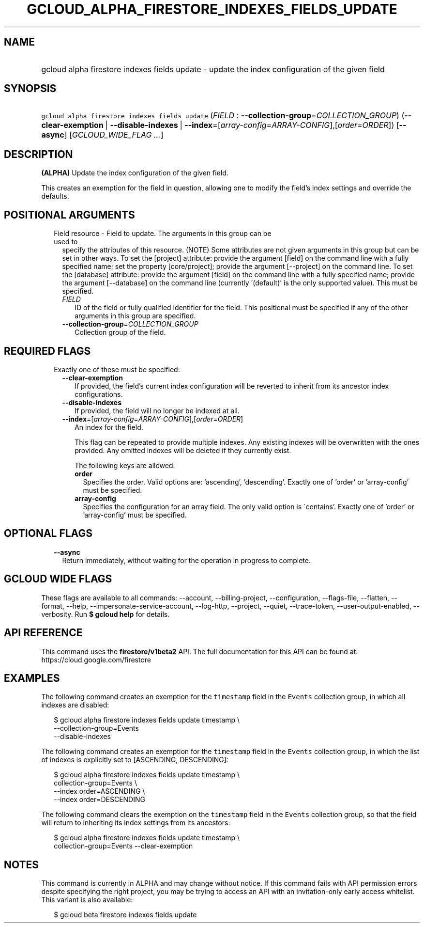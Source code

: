 
.TH "GCLOUD_ALPHA_FIRESTORE_INDEXES_FIELDS_UPDATE" 1



.SH "NAME"
.HP
gcloud alpha firestore indexes fields update \- update the index configuration of the given field



.SH "SYNOPSIS"
.HP
\f5gcloud alpha firestore indexes fields update\fR (\fIFIELD\fR\ :\ \fB\-\-collection\-group\fR=\fICOLLECTION_GROUP\fR) (\fB\-\-clear\-exemption\fR\ |\ \fB\-\-disable\-indexes\fR\ |\ \fB\-\-index\fR=[\fIarray\-config\fR=\fIARRAY\-CONFIG\fR],[\fIorder\fR=\fIORDER\fR]) [\fB\-\-async\fR] [\fIGCLOUD_WIDE_FLAG\ ...\fR]



.SH "DESCRIPTION"

\fB(ALPHA)\fR Update the index configuration of the given field.

This creates an exemption for the field in question, allowing one to modify the
field's index settings and override the defaults.



.SH "POSITIONAL ARGUMENTS"

.RS 2m
.TP 2m

Field resource \- Field to update. The arguments in this group can be used to
specify the attributes of this resource. (NOTE) Some attributes are not given
arguments in this group but can be set in other ways. To set the [project]
attribute: provide the argument [field] on the command line with a fully
specified name; set the property [core/project]; provide the argument
[\-\-project] on the command line. To set the [database] attribute: provide the
argument [field] on the command line with a fully specified name; provide the
argument [\-\-database] on the command line (currently '(default)' is the only
supported value). This must be specified.


.RS 2m
.TP 2m
\fIFIELD\fR
ID of the field or fully qualified identifier for the field. This positional
must be specified if any of the other arguments in this group are specified.

.TP 2m
\fB\-\-collection\-group\fR=\fICOLLECTION_GROUP\fR
Collection group of the field.


.RE
.RE
.sp

.SH "REQUIRED FLAGS"

.RS 2m
.TP 2m

Exactly one of these must be specified:

.RS 2m
.TP 2m
\fB\-\-clear\-exemption\fR
If provided, the field's current index configuration will be reverted to inherit
from its ancestor index configurations.

.TP 2m
\fB\-\-disable\-indexes\fR
If provided, the field will no longer be indexed at all.

.TP 2m
\fB\-\-index\fR=[\fIarray\-config\fR=\fIARRAY\-CONFIG\fR],[\fIorder\fR=\fIORDER\fR]
An index for the field.

This flag can be repeated to provide multiple indexes. Any existing indexes will
be overwritten with the ones provided. Any omitted indexes will be deleted if
they currently exist.

The following keys are allowed:

.RS 2m
.TP 2m
\fBorder\fR
Specifies the order. Valid options are: 'ascending', 'descending'. Exactly one
of 'order' or 'array\-config' must be specified.

.TP 2m
\fBarray\-config\fR
Specifies the configuration for an array field. The only valid option is
\'contains'. Exactly one of 'order' or 'array\-config' must be specified.


.RE
.RE
.RE
.sp

.SH "OPTIONAL FLAGS"

.RS 2m
.TP 2m
\fB\-\-async\fR
Return immediately, without waiting for the operation in progress to complete.


.RE
.sp

.SH "GCLOUD WIDE FLAGS"

These flags are available to all commands: \-\-account, \-\-billing\-project,
\-\-configuration, \-\-flags\-file, \-\-flatten, \-\-format, \-\-help,
\-\-impersonate\-service\-account, \-\-log\-http, \-\-project, \-\-quiet,
\-\-trace\-token, \-\-user\-output\-enabled, \-\-verbosity. Run \fB$ gcloud
help\fR for details.



.SH "API REFERENCE"

This command uses the \fBfirestore/v1beta2\fR API. The full documentation for
this API can be found at: https://cloud.google.com/firestore



.SH "EXAMPLES"

The following command creates an exemption for the \f5timestamp\fR field in the
\f5Events\fR collection group, in which all indexes are disabled:

.RS 2m
$ gcloud alpha firestore indexes fields update timestamp \e
    \-\-collection\-group=Events
    \-\-disable\-indexes
.RE

The following command creates an exemption for the \f5timestamp\fR field in the
\f5Events\fR collection group, in which the list of indexes is explicitly set to
[ASCENDING, DESCENDING]:

.RS 2m
$ gcloud alpha firestore indexes fields update timestamp \e
    collection\-group=Events \e
    \-\-index order=ASCENDING \e
    \-\-index order=DESCENDING
.RE

The following command clears the exemption on the \f5timestamp\fR field in the
\f5Events\fR collection group, so that the field will return to inheriting its
index settings from its ancestors:

.RS 2m
$ gcloud alpha firestore indexes fields update timestamp \e
    collection\-group=Events \-\-clear\-exemption
.RE



.SH "NOTES"

This command is currently in ALPHA and may change without notice. If this
command fails with API permission errors despite specifying the right project,
you may be trying to access an API with an invitation\-only early access
whitelist. This variant is also available:

.RS 2m
$ gcloud beta firestore indexes fields update
.RE

